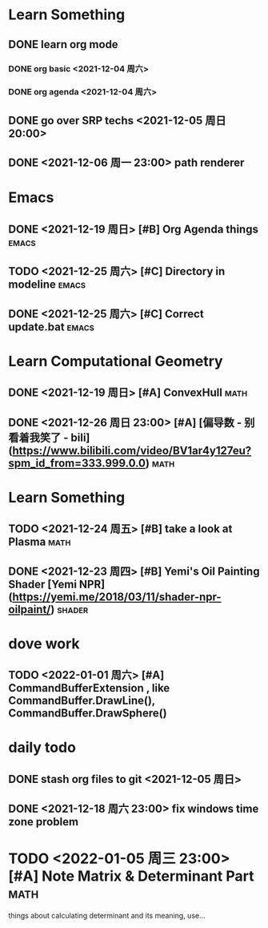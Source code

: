 * Learn Something
** DONE learn org mode
*** DONE org basic <2021-12-04 周六>
*** DONE org agenda <2021-12-04 周六>
** DONE go over SRP techs <2021-12-05 周日 20:00>
** DONE <2021-12-06 周一 23:00> path renderer 

* Emacs
** DONE <2021-12-19 周日> [#B] Org Agenda things                     :emacs:
** TODO <2021-12-25 周六> [#C] Directory in modeline                 :emacs:
** DONE <2021-12-25 周六> [#C] Correct update.bat                    :emacs:
 
* Learn Computational Geometry
** DONE <2021-12-19 周日> [#A] ConvexHull                             :math:
** DONE <2021-12-26 周日 23:00> [#A] [偏导数 - 别看着我笑了 - bili](https://www.bilibili.com/video/BV1ar4y127eu?spm_id_from=333.999.0.0) :math:

* Learn Something
** TODO <2021-12-24 周五> [#B] take a look at Plasma                  :math:
** DONE <2021-12-23 周四> [#B] Yemi's Oil Painting Shader [Yemi NPR](https://yemi.me/2018/03/11/shader-npr-oilpaint/) :shader:

* dove work
** TODO <2022-01-01 周六> [#A] CommandBufferExtension , like CommandBuffer.DrawLine(), CommandBuffer.DrawSphere()

* daily todo
** DONE stash org files to git  <2021-12-05 周日>
** DONE <2021-12-18 周六 23:00> fix windows time zone problem 

* TODO <2022-01-05 周三 23:00> [#A] Note Matrix & Determinant Part   :math:
   things about calculating determinant and its meaning, use...
